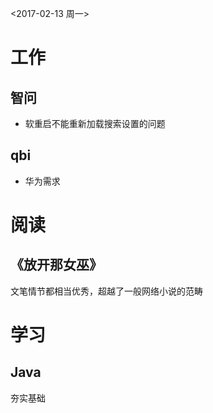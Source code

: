 <2017-02-13 周一>
* 工作
** 智问
- 软重启不能重新加载搜索设置的问题
** qbi
- 华为需求
* 阅读
** 《放开那女巫》
文笔情节都相当优秀，超越了一般网络小说的范畴
* 学习
** Java
夯实基础
